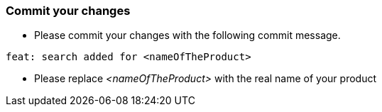=== Commit your changes

* Please commit your changes with the following commit message.

----
feat: search added for <nameOfTheProduct>
----

* Please replace _<nameOfTheProduct>_ with the real name of your product